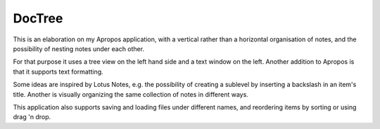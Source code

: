DocTree
=======

This is an elaboration on my Apropos application,
with a vertical rather than a horizontal organisation of notes,
and the possibility of nesting notes under each other.

For that purpose it uses a tree view on the left hand side
and a text window on the left.
Another addition to Apropos is that it supports text formatting.

Some ideas are inspired by Lotus Notes, e.g. the possibility of
creating a sublevel by inserting a backslash in an item's title.
Another is visually organizing the same collection of notes in different ways.

This application also supports saving and loading files under different names,
and reordering items by sorting or using drag 'n drop.


